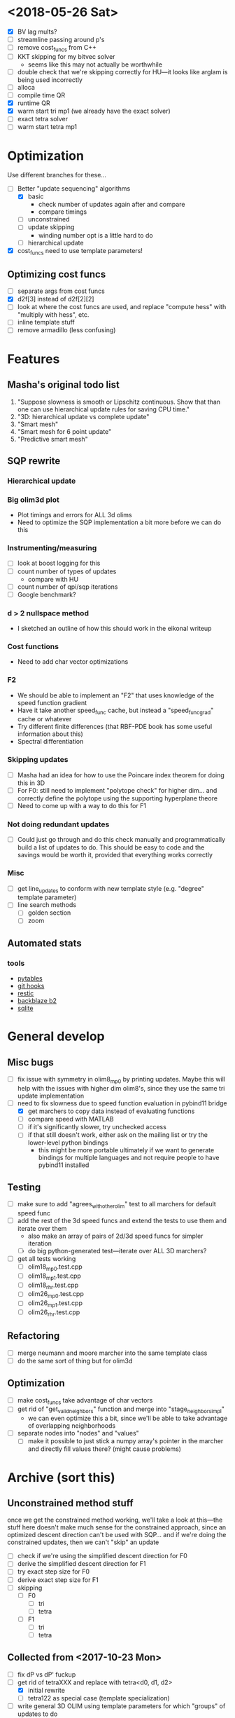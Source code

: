 * <2018-05-26 Sat>
  - [X] BV lag mults?
  - [ ] streamline passing around p's
  - [ ] remove cost_funcs from C++
  - [ ] KKT skipping for my bitvec solver
    - seems like this may not actually be worthwhile
  - [ ] double check that we're skipping correctly for HU---it looks
    like arglam is being used incorrectly
  - [ ] alloca
  - [ ] compile time QR
  - [X] runtime QR
  - [X] warm start tri mp1 (we already have the exact solver)
  - [ ] exact tetra solver
  - [ ] warm start tetra mp1
* Optimization
  Use different branches for these...
  - [-] Better "update sequencing" algorithms
    - [X] basic
      - check number of updates again after and compare
      - compare timings
    - [ ] unconstrained
    - [ ] update skipping
      + winding number opt is a little hard to do
    - [ ] hierarchical update
  - [X] cost_funcs need to use template parameters!
** Optimizing cost funcs
   - [ ] separate args from cost funcs
   - [X] d2f[3] instead of d2f[2][2]
   - [ ] look at where the cost funcs are used, and replace "compute hess"
     with "multiply with hess", etc.
   - [ ] inline template stuff
   - [ ] remove armadillo (less confusing)
* Features
** Masha's original todo list
   1. "Suppose slowness is smooth or Lipschitz continuous. Show that
      than one can use hierarchical update rules for saving CPU time."
   2. "3D: hierarchical update vs complete update"
   3. "Smart mesh"
   4. "Smart mesh for 6 point update"
   5. "Predictive smart mesh"
** SQP rewrite
*** Hierarchical update
*** Big olim3d plot
    - Plot timings and errors for ALL 3d olims
    - Need to optimize the SQP implementation a bit more before we can do this
*** Instrumenting/measuring
   - [ ] look at boost logging for this
   - [ ] count number of types of updates
     - compare with HU
   - [ ] count number of qpi/sqp iterations
   - [ ] Google benchmark?
*** d > 2 nullspace method
    - I sketched an outline of how this should work in the eikonal writeup
*** Cost functions
    - Need to add char vector optimizations
*** F2
    - We should be able to implement an "F2" that uses knowledge of
      the speed function gradient
    - Have it take another speed_func cache, but instead a
      "speed_func_grad" cache or whatever
    - Try different finite differences (that RBF-PDE book has some
      useful information about this)
    - Spectral differentiation
*** Skipping updates
    - [ ] Masha had an idea for how to use the Poincare index theorem
      for doing this in 3D
    - [ ] For F0: still need to implement "polytope check" for higher
      dim... and correctly define the polytope using the supporting
      hyperplane theore
    - [ ] Need to come up with a way to do this for F1
*** Not doing redundant updates
    - [ ] Could just go through and do this check manually and
      programmatically build a list of updates to do. This should be
      easy to code and the savings would be worth it, provided that
      everything works correctly
*** Misc
  - [ ] get line_updates to conform with new template style
    (e.g. "degree" template parameter)
  - [ ] line search methods
    - [ ] golden section
    - [ ] zoom
** Automated stats
*** tools
    - [[http://www.pytables.org/][pytables]]
    - [[https://git-scm.com/book/en/v2/Customizing-Git-Git-Hooks][git hooks]]
    - [[https://restic.readthedocs.io/][restic]]
    - [[https://www.backblaze.com/b2/][backblaze b2]]
    - [[https://sqlite.org/][sqlite]]
* General develop
** Misc bugs
  - [ ] fix issue with symmetry in olim8_mp0 by printing
    updates. Maybe this will help with the issues with higher dim
    olim8's, since they use the same tri update implementation
  - [-] need to fix slowness due to speed function evaluation in
    pybind11 bridge
    - [X] get marchers to copy data instead of evaluating functions
    - [ ] compare speed with MATLAB
    - [ ] if it's significantly slower, try unchecked access
    - [ ] if that still doesn't work, either ask on the mailing list
      or try the lower-level python bindings
      - this might be more portable ultimately if we want to generate
        bindings for multiple languages and not require people to have
        pybind11 installed
** Testing
  - [ ] make sure to add "agrees_with_other_olim" test to all marchers
    for default speed func
  - [ ] add the rest of the 3d speed funcs and extend the tests to use
    them and iterate over them
    - also make an array of pairs of 2d/3d speed funcs for simpler iteration
    - [ ] do big python-generated test---iterate over ALL 3D marchers?
  - [-] get all tests working
    - [ ] olim18_mp0.test.cpp
    - [ ] olim18_mp1.test.cpp
    - [ ] olim18_rhr.test.cpp
    - [ ] olim26_mp0.test.cpp
    - [ ] olim26_mp1.test.cpp
    - [ ] olim26_rhr.test.cpp
** Refactoring
  - [ ] merge neumann and moore marcher into the same template class
  - [ ] do the same sort of thing but for olim3d
** Optimization
  - [ ] make cost_funcs take advantage of char vectors
  - [ ] get rid of "get_valid_neighbors" function and merge into
    "stage_neighbors_impl"
    - we can even optimize this a bit, since we'll be able to take
      advantage of overlapping neighborhoods
  - [ ] separate nodes into "nodes" and "values"
    - [ ] make it possible to just stick a numpy array's pointer in
      the marcher and directly fill values there? (might cause
      problems)
* Archive (sort this)
** Unconstrained method stuff
  once we get the constrained method working, we'll take a look at
  this---the stuff here doesn't make much sense for the constrained
  approach, since an optimized descent direction can't be used with
  SQP... and if we're doing the constrained updates, then we can't
  "skip" an update
  - [ ] check if we're using the simplified descent direction for F0
  - [ ] derive the simplified descent direction for F1
  - [ ] try exact step size for F0
  - [ ] derive exact step size for F1
  - [ ] skipping
    - [ ] F0
      - [ ] tri
      - [ ] tetra
    - [ ] F1
      - [ ] tri
      - [ ] tetra
** Collected from <2017-10-23 Mon>
  - [ ] fix dP vs dP' fuckup
  - [-] get rid of tetraXXX and replace with tetra<d0, d1, d2>
    - [X] initial rewrite
    - [ ] tetra122 as special case (template specialization)
  - [ ] write general 3D OLIM using template parameters for which
    "groups" of updates to do
  - [ ] test rewritten F1 in MATLAB
  - [ ] rewrite F1 using CTFE in C++
  - [ ] projected newton
    - [ ] test in MATLAB
      - [ ] F0
      - [ ] F1
  - [ ] skipping updates
    - [ ] test in MATLAB
      - [ ] F0
      - [ ] F1
  - [ ] make plot.py generate lots of plots
    - [ ] errors
      - [ ] 2D
      - [ ] 3D
    - [ ] timings
      - [ ] 2D
      - [ ] 3D
    - [ ] error slice
    - [ ] solution slice
  - [-] add "monotonically decreasing error" tests
    - [-] 2D
      - [X] default speed func
      - [ ] other speed funcs
    - [ ] 3D
      - [ ] default speed func
      - [ ] other speed funcs
  - [ ] templatized speed func test
    - [ ] 2D
      - [ ] is_symmetric
    - [ ] 3D
      - [ ] is_symmetric
  - [ ] large olim26_mp1 is more accurate than olim26_mp0/rhr---find this error
  - [ ] olim8 mp1 takes a long time on s5 and s9
  - [ ] randomize tetra newton lam0 to see if that effects "error
    dimples"
  - [ ] go through results from larger olim18mp1 and olim26mp1 and
    compare 'inf' results with MATLAB solution
  - [ ] add some randomized tests for tri and tetra updates to make
    sure that rhr and mp0 agree with mp1 when speed function is 1
  - [ ] writeup for mp1 tetra newton is wrong---is actually "rhr
    mp1"... maybe this is a valid method? fix, anyway
  - [ ] seems likely that the way i'm defining and passing speed
    functions in python (i.e. the way i'm using pybind11) is slowing
    things way down)---fix this
  - [ ] add tests for new mp1 stuff
  - [ ] i changed the implementation of mp1 tri newton so that it now
    solves the constrained problem, and there is no longer any
    difference between unconstrained and constrained mp1 tri
  - [ ] add 2d templatized test stuff
  - [ ] fix line num info in templatized tests (get it back)
  - [ ] speed_func -> scalar_field
  - [ ] olim_util.hpp -> olim_debug.hpp (or something)
  - [ ] add "exact" Newton for OLIM6/18
  - [ ] add constrained/unconstrained options for tetra solvers
  - [ ] remove olim18.defs.hpp
  - [ ] make olim8 and olim8hu use macros
  - [ ] use tagged dispatch to dispatch on algorithm
  - [ ] check difference in error between olim8_mp1 using fixed
    constrained and old method
  - [ ] use macro to capture tri update boilerplate (e.g. in mp1 tri
    updates)
** OLIM
  - [X] Get olim6_rhr_arma working in release mode (wtf?)
  - [X] Debug olim6_rhr_arma
  - [X] finite diff 3d tests:
    - [X] quadrant
    - [X] octant
    - [X] 2x2x3
    - [X] symmetry
  - [X] olim6 tests
    - [X] quadrant tests
    - [X] octant tests
    - [X] 2x2x3
    - [X] symmetry tests
  - [X] Rewrite olim18 using a loop
    - [X] initial rewrite
    - [X] quadrant tests
    - [X] octant tests
    - [X] 2x2x3
    - [X] symmetry tests
  - [X] Rewrite olim26 using a loop
    - [X] initial rewrite
    - [X] quadrant tests
    - [X] octant tests
    - [X] 2x2x3
    - [X] symmetry tests
  - [X] Go back and turn olim26 into the unconstrained algorithm
  - [X] Get OLIM6 working with speed functions
    - [X] Write tests to compare with basic3d
  - [X] use macros to simplify OLIM6/18/26 update calls (e.g. TETRA111UPDATE)
  - [ ] add default speed function to errors (in the same way as errors3d)
  - [ ] fix pernicious 3D OLIM bug
  - [ ] implement OLIM6/18/26 MP1
  - [ ] add the rest of the speed functions in 3D
  - [ ] large scale 3D tests
    - run large 3D errors and 3D timings test on computer at work or
      on cluster
    - do automatically for all different speed functions
    - TRY to get up to n = 1025
  - [ ] exact update for tetra111 and tetra222
  - [ ] make a template class encapsulating 3D tests
  - [ ] need to go through and rigorously separate "constrained"
    optimizers from "unconstrained" optimizers
  - [X] Make errors3d
  - [X] Make timings3d
  - [ ] Make sure each of olim6/18/26_rhr has:
    - [ ] a "constrained optimization" algorithm
    - [ ] an "unconstrained optimization" algorithm
  - [ ] Make sure each of olim4/8 has:
    - [ ] contrained implementation
    - [ ] unconstrained implementation
      where each are conditionally compiled using SFINAE depending on a
      compile-time constant belonging to the rootfinder
  - [X] Implement olim6/18/26 using nonlinear optimization
  - [X] Implement olim6/18/26 mp0
  - [ ] Hierarchical updates
  - [X] Make it possible to conditionally compile the adj updates in olim8
  - [ ] olim6/18/26 LUT
  - [ ] consolidate olim_util in olim_updates
  - [ ] implement olim4_mp1! (missed this...)
** Ideas
** Adaptive neighborhoods
   - Maybe there's some way of selecting between different OLIMks
     depending on the speed function or function values, so in a
     certain regime we could drop e.g. from OLIM8 to OLIM4 and speed
     the method up
** Higher order OLIM?
   - The "partially higher order" (2nd order) finite difference method
     does a 2nd order finite difference update when the nodes are
     available for it---we could extend this to OLIM straightforwardly
** Fast olim8_mp1 using exact Newton?
   - Can we do the olim8_mp1 update if we use an exact Newton line
     search?
** "Eikonal on a manifold"
   - Speed functions can be parametrized by the geodesic distance r,
     or they can be parametrized by the coordinates in the ambient
     space
     - In the former case, would it be necessary to first select an
       "origin" by placing a point somewhere on the manifold,
       computing the speed function, and then using that as input for
       the rest of the algorithm?
** Exact integration using MP0
   - Is it possible to integrate using MP0 exact if we use information
     about the speed function?
   - Could we then come up with a heuristic to integrate better for an
     unknown speed function?
** Regular mesh triangular updates
   - There are two types of "regular mesh triangular updates" (RMTUs)
     in 2D and three in 3D. It's easy to identify these with ways of
     choosing simplices embedded in a hybercube based on the Hamming
     norms of the vertices of the simplices. Are there n RMTUs in n
     dimensions? Is there an automatic procedure to extract them?
** FEM mesh generator (from class) + trimesh marcher
** Triangle subdivision
   - Worth subdividing triangles on solvers which are done on a
     triangle mesh?
** Conics for RHR triangular updates
** Adaptive mesh
   - Are there any conditions which we can use to determine how
     densely the domain needs to be sampled in order to achieve a
     desired accuracy?
   - If so, we could distribute points with the required density,
     compute a Delaunay triangulation, and then run an unstructured
     solver to compute a solution.
** A "one-point only" update
   - Imagine a point to be updated and the contour defined by the the
     boundary of its update neighborhood. Consider the value of the
     solution computed so far (including trial and far points). Since
     we consider far points, some of these values will be
     infinite. Choose an "appropriate" mapping which will send
     infinity to some finite value and preserve minima. Now
     periodically interpolate this function and find its global
     minimum. Do a one-point update from that point.
** Smart mesh
  - [X] Add solution info structure and visualize output
  - [ ] Look at Masha's program and plots
  - [ ] Try to figure out how smart grid works
    - Rough alg:
      1. Run normal fast marching method once, collect "solution information"
      2. Create a new graph whose initial vertex set consists of the
         original mesh vertices and whose edge set is empty
      3. For each vertex in the original mesh:
         - Connect the vertex to each of its "parent meshes" according
           to the solution information
         - If x and y are the parent vertices, add the point in [x, y]
           which lies on the characteristic entering the current
           solution vertex to the vertex set
  - Things to consider longer term:
    - [ ] Smart mesh refinement (Masha calls this "predictive
      meshing")
    - [ ] Recursive application of mesh refinement (i.e., if we can
      successfully refine once, is it possible to start with a very
      coarse grid and continually refine---is it possible this
      would save time?)
    - [ ] Actual predictive meshing (i.e., is there a way to avoid
      two passes?)
** Graph marcher
   - We want to implement a "graph marcher" to build our smart
     marchers on top of
   - [ ] Implement the basic graph marcher using a fairly generic
     graph data structure (just to get things working)
   - [-] Implement the basic 2D marcher using the graph marcher in
     order to 1) make sure that it works correctly, and 2) compare
     performance, to see what sort of performance hit is incurred
     (will also be useful for pub. plots later)
     - [X] Before we do this, we need to factor the parts of
       abstract_marcher that know about a cache of points (_S_cache)
       that are isotropically spaced (_h) into a separate class that
       basically just provides the S cache for MATLAB
       - [X] factor cache
       - [X] move h into marcher and marcher_3d
     - [ ] This is mostly done, but there is some error between the
       results obtained using the graph marcher and the basic
       marcher---fix this
     - [ ] Once the previous error is fixed, add a "planar
       neighborhood marcher" (i.e. sorting neighbors by angle) and
       reimplement test_graph_marcher in terms of it
** Planar graph marcher
   - We want to write a marcher on a planar graph (possible embedded
     in some higher dimensional ambient space)
   - The OLIM4 and OLIM8 methods provide a reasonable starting point
     for this---we want to generalize this
   - From OLIM4, we want to define a "first order" (not
     technically-speaking) method; and from OLIM8, we want to define a
     "second order" method
     - We should come up with better jargon for this than "order"
   - It looks like the way to generalize this is as follows:
     - In OLIM4, we first look at 2pt updates which occur in each
       triangle whose vertices are 1) both valid and 2) adjacent in
       the neighborhood. Following this, we perform 1pt updates from
       vertices which are not incident upon any of the 2pt update
       triangles
     - In OLIM8, we look at the same 2pt updates as in
       OLIM4. Additionally, we do 2pt updates for valid triangles
       whose vertices aren't adjacent, but instead are separated by
       one vertex; further, there is a condition depending on the
       in-between vertex which allows us to skip the update (e.g. in
       the case of OLIM8, we don't do these updates when both of the
       vertices are diagonal, since this triangle can be decomposed
       into two other triangles which have already been checked, so
       doing the update provides no additional information).
   - So, we can straightforwardly generalize OLIM4; we can also
     straightforwardly generalize OLIM8. Further, we can come up with
     higher "order" generalizations of this (every three, every
     four...).
   - How can we generalize this to "volumetric" neighborhoods? The
     first "order" case is easy; the second "order" case is less
     obvious.
** General
  - [ ] It would be good to conduct tests that don't just involve a
    single origin point. To this end:
    - [ ] Make it possible to initialize with a curve
      - [ ] Also need speed functions with analytic solutions for this case
    - [ ] Make it possible to initialize with a bunch of random points
      - [ ] Speed funcs w/ analytic solutions
    - It might be the case that Maria's optimized update rules only
      offer a speed-up in this "dense" case (at least in 2D)---this is
      just a hypothesis
  - [ ] Debug olim8_mp0l by fixing its performance on the linear (abs
    value) example---I believe it should give an exact result
  - [ ] Try doing the "ordered evaluations" (1pt, then 2pt, etc.) on
    my methods and see if there is any difference in the error
    - Is it possible to do a test on the values of s to see if the
      optimized/ordered evaluations would provide a correct answer? Is
      there a theorem relating to the Lipschitz constant of the
      function? It may depend on the mesh itself...
  - [ ] Make plot of size of heap during algorithms execution---see if
    it's possible to use a different data structure for parts of the
    algorithm to speed it up (like keeping a sorted array for small
    input sizes)
  - [ ] Try OLIM4 MP0C/L&MP1
  - [ ] For periodic Delaunay triangulations, see [[http://doc.cgal.org/latest/Periodic_2_triangulation_2/index.html][here]], but we should
    actually just use the Voronoi approach (MATLAB implementation [[http://people.sc.fsu.edu/~jburkardt/m_src/sphere_delaunay/sphere_delaunay.html][here]])
  - [X] Figure out source of error in marchers
    - [X] Make radial error plots, compare with Masha's
  - [ ] Add more sophisticated method for initializing boundary (see
    Masha's code)
  - [ ] Make it possible to specify boundary using sparse matrix of
    bools or doubles
  - [-] 3D marchers:
    - [X] Add a MEX interface for testing
    - [ ] Basic
      - [ ] Test speed and potentially optimize this---right now we
        just do all 1, 2, and 3 point updates, but some will not be
        necessary (depending on vertex incidence in neighborhood
        graph)
    - [ ] OLIM4
    - [ ] OLIM8 RHR
    - [ ] OLIM8 MP0C
    - [ ] OLIM8 MP0L
    - [ ] OLIM8 MP1
  - [X] Test different speed functions using Maria's analytic solutions
  - [X] Make up a couple neat analytic solutions
    - [X] Asymmetric one
    - [X] Cosine + abs one
  - [X] Add padding around the boundary to avoid complicating index calculations
  - [X] Make it possible to specify the origin to translate the speed function
  - [X] olim_8pt -> olim8
  - [ ] Add 'centered' keyword to center speed func
  - [X] Add (x0, y0) argument to MEX function
  - [X] Test mp methods using exact speed function solns
  - [X] Simplify MEX:
    - [X] parameter struct
    - [X] use a map for keyword parsing
  - [X] Get mp1 working
  - [X] Add framework to check errors from different analytic solutions
  - [ ] Compare speed of my implementation with Maria's implementation
  - [ ] Figure out how to add docstring for MEX function
  - [X] Implement midpoint method with 1oe speed function value
  - [X] Implement a basic rootfinder for midpoint rule updates (just
    using GSL for now)
    - Use values of speed functions from analytic solutions as test cases
  - [X] Derive updates for midpoint rule
    - [X] Diagonal
    - [X] Adjacent
  - [ ] Try more complicated root finders
    - [ ] Hybrid method
    - [ ] Secant method
    - [ ] Bairstow's method
  - [ ] Other quadrature rules
    - [ ] Trapezoid
    - [ ] Simpson's
    - [ ] Others?
  - [X] Make error/CPU time plots for comparison
  - [ ] See if it's possible to just solve the quartics involed in the
    midpoint rule OLIM exactly (although using GSL to solve the
    quartic is pretty g.d. fast)
  - [ ] Lookup table optimization for OLIM
    - [ ] OLIM4
    - [ ] OLIM6
    - [ ] OLIM8
    - [ ] OLIM26
  - [ ] Add a more robust initialization method for curves, etc.
  - [ ] For methods that degenerate when s = 1, come up with a way to
    issue a warning
    - [ ] Maybe when s0 = s1 we can just use the rhr update?
    - This may not be worth it
  - [ ] Boundary conditions
    - [ ] "Normal BCs"?
    - [ ] Periodic BCs
** Learning
  - [X] Reimplement 1oe fast marching method in C++ using Maria's
    simplified 1-point/2-point update
  - [X] Implement 8-point update
** Implementation
  - [ ] For olim6/18/26, add an intermediate template class with an
    integer template parameter which just implements
    get_valid_neighbors and stage_neighbors_impl (and maybe di, dj,
    dk...? this would be interesting)
  - [ ] Need to go through update functions and make sure we're
    clamping instead of "min"ing with infinity---this should ensure
    that skipping updates because their domain is a subset of another
    update is valid
  - [ ] Investigate using templates to avoid passing s_i arguments to
    update rules (e.g. for rhr and mp0 rules)
  - [ ] The 8pt and 4pt rule classes can be improved by turning them
    into abstract classes or template classes, where the individual
    methods just differ in the way they update T for each type of
    update
  - [ ] Remove extra padding from S matrix in getDefaultSMatrix in fmm.cpp
  - [ ] Add ctor for parameters in fmm.cpp
  - [ ] Do array error checking in fmm.cpp (in mexFunction)
  - [X] Use multiple inheritance for neumann and moore marchers
    - /ended up using template classes/
  - [ ] Figure out how to conditionally avoid using the _S_cache using
    function pointer
  - [X] Replace use of std::vector<double> for _S_cache with a double *
  - [X] Read Section 3 of "imm841.pdf" which talks about how to
    efficiently solve for the basic method. Try implementing this
  - [ ] Make sure layout of nodes agrees with MATLAB convention
  - [ ] Fix order of width and height are reversed w/r/t x0 and y0 in
    2d marcher
  - [-] Figure out how to speed up compile times:
    - [ ] http://lld.llvm.org: make sure we're using this on OS X
    - [ ] gold linker on Linux
    - [ ] Figure out how to use gcc/clang precompiled headers with CMake
    - [X] Replace use of boost::test with asserts (simpler and faster)
  - [X] olim8_util -> olim_util
  - [X] Consolidate di/dj/offsets in moore_marcher tree into a single
    static variable in moore_marcher
  - [X] fix "speed_func F" conflict (should be speed_func S or
    slowness_func F (the former is better))
  - [X] Add "keyword argument" style to MEX function
  - [ ] Python wrapper
  - [ ] Julia wrapper
  - [ ] Fix failing tests
  - [ ] Make sure to clean everything up in MATLAB
  - [ ] When you pass something like @(x, y) 1, MATLAB crashes. This
    is because MATLAB doesn't automatically broadcast the 1 to a
    matrix. Need to handle this case and do error checking when the
    matrix that is returned is the incorrect size. (i.e. handle
    function handles that aren't vectorized)
  - [ ] Make sure a regular function (not a handle) can be passed
  - [ ] Make the MEX function able to take a double matrix for the
    boundary matrix
  - [ ] Use numeric_limits to check all static casts

# Local Variables:
# indent-tabs-mode: nil
# End:
